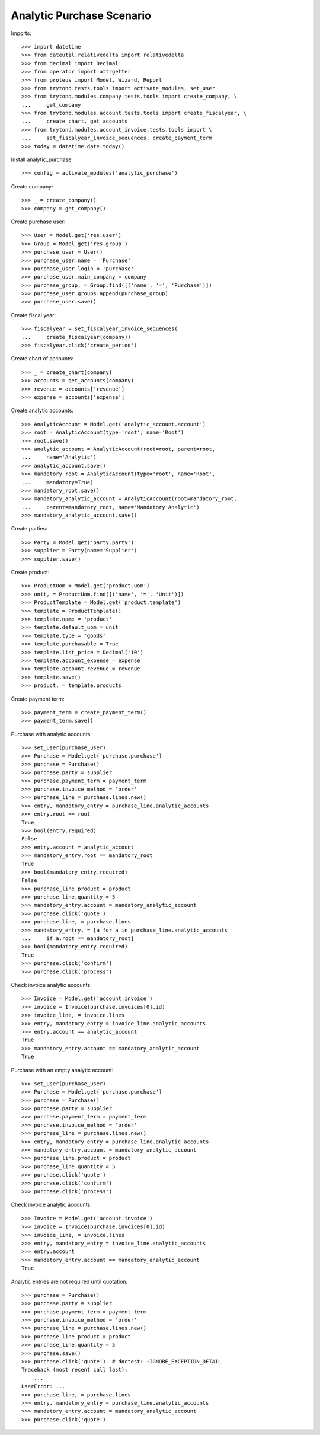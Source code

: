 ==========================
Analytic Purchase Scenario
==========================

Imports::

    >>> import datetime
    >>> from dateutil.relativedelta import relativedelta
    >>> from decimal import Decimal
    >>> from operator import attrgetter
    >>> from proteus import Model, Wizard, Report
    >>> from trytond.tests.tools import activate_modules, set_user
    >>> from trytond.modules.company.tests.tools import create_company, \
    ...     get_company
    >>> from trytond.modules.account.tests.tools import create_fiscalyear, \
    ...     create_chart, get_accounts
    >>> from trytond.modules.account_invoice.tests.tools import \
    ...     set_fiscalyear_invoice_sequences, create_payment_term
    >>> today = datetime.date.today()

Install analytic_purchase::

    >>> config = activate_modules('analytic_purchase')

Create company::

    >>> _ = create_company()
    >>> company = get_company()

Create purchase user::

    >>> User = Model.get('res.user')
    >>> Group = Model.get('res.group')
    >>> purchase_user = User()
    >>> purchase_user.name = 'Purchase'
    >>> purchase_user.login = 'purchase'
    >>> purchase_user.main_company = company
    >>> purchase_group, = Group.find([('name', '=', 'Purchase')])
    >>> purchase_user.groups.append(purchase_group)
    >>> purchase_user.save()

Create fiscal year::

    >>> fiscalyear = set_fiscalyear_invoice_sequences(
    ...     create_fiscalyear(company))
    >>> fiscalyear.click('create_period')

Create chart of accounts::

    >>> _ = create_chart(company)
    >>> accounts = get_accounts(company)
    >>> revenue = accounts['revenue']
    >>> expense = accounts['expense']

Create analytic accounts::

    >>> AnalyticAccount = Model.get('analytic_account.account')
    >>> root = AnalyticAccount(type='root', name='Root')
    >>> root.save()
    >>> analytic_account = AnalyticAccount(root=root, parent=root,
    ...     name='Analytic')
    >>> analytic_account.save()
    >>> mandatory_root = AnalyticAccount(type='root', name='Root',
    ...     mandatory=True)
    >>> mandatory_root.save()
    >>> mandatory_analytic_account = AnalyticAccount(root=mandatory_root,
    ...     parent=mandatory_root, name='Mandatory Analytic')
    >>> mandatory_analytic_account.save()

Create parties::

    >>> Party = Model.get('party.party')
    >>> supplier = Party(name='Supplier')
    >>> supplier.save()

Create product::

    >>> ProductUom = Model.get('product.uom')
    >>> unit, = ProductUom.find([('name', '=', 'Unit')])
    >>> ProductTemplate = Model.get('product.template')
    >>> template = ProductTemplate()
    >>> template.name = 'product'
    >>> template.default_uom = unit
    >>> template.type = 'goods'
    >>> template.purchasable = True
    >>> template.list_price = Decimal('10')
    >>> template.account_expense = expense
    >>> template.account_revenue = revenue
    >>> template.save()
    >>> product, = template.products

Create payment term::

    >>> payment_term = create_payment_term()
    >>> payment_term.save()

Purchase with analytic accounts::

    >>> set_user(purchase_user)
    >>> Purchase = Model.get('purchase.purchase')
    >>> purchase = Purchase()
    >>> purchase.party = supplier
    >>> purchase.payment_term = payment_term
    >>> purchase.invoice_method = 'order'
    >>> purchase_line = purchase.lines.new()
    >>> entry, mandatory_entry = purchase_line.analytic_accounts
    >>> entry.root == root
    True
    >>> bool(entry.required)
    False
    >>> entry.account = analytic_account
    >>> mandatory_entry.root == mandatory_root
    True
    >>> bool(mandatory_entry.required)
    False
    >>> purchase_line.product = product
    >>> purchase_line.quantity = 5
    >>> mandatory_entry.account = mandatory_analytic_account
    >>> purchase.click('quote')
    >>> purchase_line, = purchase.lines
    >>> mandatory_entry, = [a for a in purchase_line.analytic_accounts
    ...     if a.root == mandatory_root]
    >>> bool(mandatory_entry.required)
    True
    >>> purchase.click('confirm')
    >>> purchase.click('process')

Check invoice analytic accounts::

    >>> Invoice = Model.get('account.invoice')
    >>> invoice = Invoice(purchase.invoices[0].id)
    >>> invoice_line, = invoice.lines
    >>> entry, mandatory_entry = invoice_line.analytic_accounts
    >>> entry.account == analytic_account
    True
    >>> mandatory_entry.account == mandatory_analytic_account
    True

Purchase with an empty analytic account::

    >>> set_user(purchase_user)
    >>> Purchase = Model.get('purchase.purchase')
    >>> purchase = Purchase()
    >>> purchase.party = supplier
    >>> purchase.payment_term = payment_term
    >>> purchase.invoice_method = 'order'
    >>> purchase_line = purchase.lines.new()
    >>> entry, mandatory_entry = purchase_line.analytic_accounts
    >>> mandatory_entry.account = mandatory_analytic_account
    >>> purchase_line.product = product
    >>> purchase_line.quantity = 5
    >>> purchase.click('quote')
    >>> purchase.click('confirm')
    >>> purchase.click('process')

Check invoice analytic accounts::

    >>> Invoice = Model.get('account.invoice')
    >>> invoice = Invoice(purchase.invoices[0].id)
    >>> invoice_line, = invoice.lines
    >>> entry, mandatory_entry = invoice_line.analytic_accounts
    >>> entry.account
    >>> mandatory_entry.account == mandatory_analytic_account
    True

Analytic entries are not required until quotation::

    >>> purchase = Purchase()
    >>> purchase.party = supplier
    >>> purchase.payment_term = payment_term
    >>> purchase.invoice_method = 'order'
    >>> purchase_line = purchase.lines.new()
    >>> purchase_line.product = product
    >>> purchase_line.quantity = 5
    >>> purchase.save()
    >>> purchase.click('quote')  # doctest: +IGNORE_EXCEPTION_DETAIL
    Traceback (most recent call last):
        ...
    UserError: ...
    >>> purchase_line, = purchase.lines
    >>> entry, mandatory_entry = purchase_line.analytic_accounts
    >>> mandatory_entry.account = mandatory_analytic_account
    >>> purchase.click('quote')
